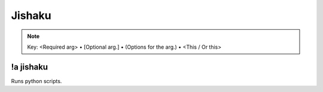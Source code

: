 *******
Jishaku
*******

.. note::
	Key: <Required arg> • [Optional arg.] • (Options for the arg.) • <This / Or this>

!a jishaku
^^^^^^^^^^
Runs python scripts.

.. code-block:: none
	:linenos:

	Aliases:
	- jsk

	Usage:
	!a jishaku <COMMAND>

	User Permissions:
	owner of auxbot

	Channel Requirements:
	none